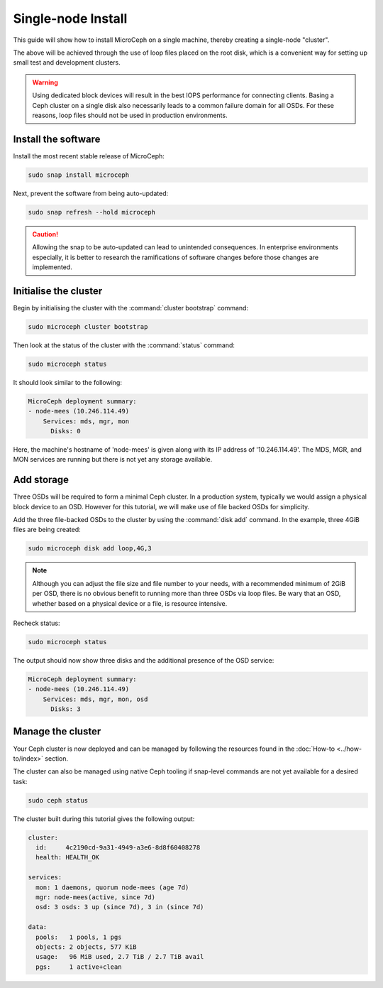 ===================
Single-node Install
===================

This guide will show how to install MicroCeph on a single machine, thereby
creating a single-node "cluster".

The above will be achieved through the use of loop files placed on the root
disk, which is a convenient way for setting up small test and development
clusters.

.. warning::

   Using dedicated block devices will result in the best IOPS performance for
   connecting clients. Basing a Ceph cluster on a single disk also necessarily
   leads to a common failure domain for all OSDs. For these reasons, loop files
   should not be used in production environments.

Install the software
--------------------

Install the most recent stable release of MicroCeph:

.. code-block:: none

   sudo snap install microceph

Next, prevent the software from being auto-updated:

.. code-block:: none

   sudo snap refresh --hold microceph

.. caution::

   Allowing the snap to be auto-updated can lead to unintended consequences. In
   enterprise environments especially, it is better to research the
   ramifications of software changes before those changes are implemented.

Initialise the cluster
----------------------

Begin by initialising the cluster with the :command:`cluster bootstrap`
command:

.. code-block:: none

   sudo microceph cluster bootstrap

Then look at the status of the cluster with the :command:`status` command:

.. code-block:: none

   sudo microceph status

It should look similar to the following:

.. code-block:: none

   MicroCeph deployment summary:
   - node-mees (10.246.114.49)
       Services: mds, mgr, mon
         Disks: 0

Here, the machine's hostname of 'node-mees' is given along with its IP address
of '10.246.114.49'. The MDS, MGR, and MON services are running but there is not
yet any storage available.

Add storage
-----------

Three OSDs will be required to form a minimal Ceph cluster. In a
production system, typically we would assign a physical block device
to an OSD. However for this tutorial, we will make use of file backed
OSDs for simplicity.

Add the three file-backed OSDs to the cluster by using the
:command:`disk add` command. In the example, three 4GiB files are being
created:

.. code-block:: none

   sudo microceph disk add loop,4G,3

.. note::

   Although you can adjust the file size and file number to your needs, with a
   recommended minimum of 2GiB per OSD, there is no obvious benefit to running
   more than three OSDs via loop files. Be wary that an OSD, whether based on
   a physical device or a file, is resource intensive.

Recheck status:

.. code-block:: none

   sudo microceph status

The output should now show three disks and the additional presence of the OSD
service:

.. code-block:: none

   MicroCeph deployment summary:
   - node-mees (10.246.114.49)
       Services: mds, mgr, mon, osd
         Disks: 3

Manage the cluster
------------------

Your Ceph cluster is now deployed and can be managed by following the resources
found in the :doc:`How-to <../how-to/index>` section.

The cluster can also be managed using native Ceph tooling if snap-level
commands are not yet available for a desired task:

.. code-block:: none

   sudo ceph status

The cluster built during this tutorial gives the following output:

.. code-block:: none

     cluster:
       id:     4c2190cd-9a31-4949-a3e6-8d8f60408278
       health: HEALTH_OK

     services:
       mon: 1 daemons, quorum node-mees (age 7d)
       mgr: node-mees(active, since 7d)
       osd: 3 osds: 3 up (since 7d), 3 in (since 7d)

     data:
       pools:   1 pools, 1 pgs
       objects: 2 objects, 577 KiB
       usage:   96 MiB used, 2.7 TiB / 2.7 TiB avail
       pgs:     1 active+clean
